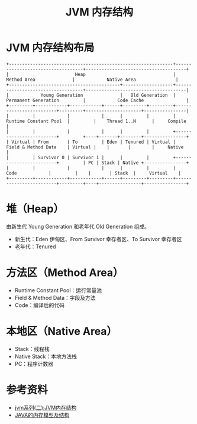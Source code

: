 #+TITLE: JVM 内存结构

* JVM 内存结构布局
#+begin_src example
+--------------------------------------------------------------+-----------------------------------+--------------------------------------+
|                         Heap                                 |          Method Area              |            Native Area               |
+------------------------------------------+-------------------+-----------------------------------+--------------------------------------|
|            Young Generation              |   Old Generation  |      Permanent Generation         |            Code Cache                |
+---------+------------+------------+------+---------+---------+-------------------------+---------+---------------------+----------------|
|         |            |            |      |         |         |  Runtime Constant Pool  |         |    Thread 1..N      |     Compile    |
|         |            |            |      |         |         +-------------------------+         +----+-------+--------+----------------+
| Virtual | From       | To         | Eden | Tenured | Virtual |  Field & Method Data    | Virtual |    |       |        |     Native     |
|         | Survivor 0 | Survivor 1 |      |         |         +-------------------------+         | PC | Stack | Native +----------------+
|         |            |            |      |         |         |         Code            |         |    |       | Stack  |     Virtual    |
+---------+------------+------------+------+---------+---------+-------------------------+---------+----+----------------+----------------+
#+end_src

* 堆（Heap）
由新生代 Young Generation 和老年代 Old Generation 组成。
- 新生代：Eden 伊甸区、From Survivor 幸存者区、To Survivor 幸存者区
- 老年代：Tenured

* 方法区（Method Area）
- Runtime Constant Pool：运行常量池
- Field & Method Data：字段及方法
- Code：编译后的代码

* 本地区（Native Area）
- Stack：线程栈
- Native Stack：本地方法栈
- PC：程序计数器


* 参考资料
- [[https://mp.weixin.qq.com/s?__biz=MzI4NDY5Mjc1Mg==&mid=2247483949&idx=1&sn=8b69d833bbc805e63d5b2fa7c73655f5&chksm=ebf6da52dc815344add64af6fb78fee439c8c27b539b3c0e87d8f6861c8422144d516ae0a837&scene=158#rd][jvm系列(二):JVM内存结构]]
- [[http://ifeve.com/under-the-hood-runtime-data-areas-javas-memory-model/][JAVA的内存模型及结构]]
